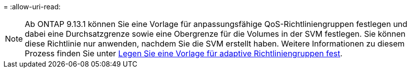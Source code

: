 = 
:allow-uri-read: 



NOTE: Ab ONTAP 9.13.1 können Sie eine Vorlage für anpassungsfähige QoS-Richtliniengruppen festlegen und dabei eine Durchsatzgrenze sowie eine Obergrenze für die Volumes in der SVM festlegen. Sie können diese Richtlinie nur anwenden, nachdem Sie die SVM erstellt haben. Weitere Informationen zu diesem Prozess finden Sie unter xref:../performance-admin/adaptive-policy-template-task.html[Legen Sie eine Vorlage für adaptive Richtliniengruppen fest].
